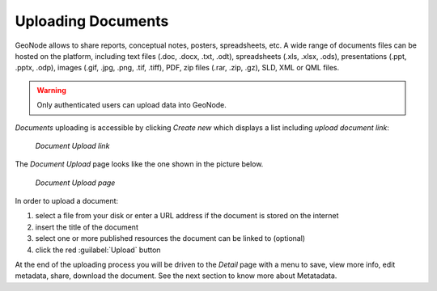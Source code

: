 .. _uploading-documents:

Uploading Documents
===================

GeoNode allows to share reports, conceptual notes, posters, spreadsheets, etc. A wide range of documents files can be hosted on the platform, including text files (.doc, .docx, .txt, .odt), spreadsheets (.xls, .xlsx, .ods), presentations (.ppt, .pptx, .odp), images (.gif, .jpg, .png, .tif, .tiff), PDF, zip files (.rar, .zip, .gz), SLD, XML or QML files.

.. warning:: Only authenticated users can upload data into GeoNode.

*Documents* uploading is accessible by clicking *Create new* which displays a list including `upload document link`:

  .. figure:: img/upload_document_link.png
      :align: center

      *Document Upload link*

The *Document Upload* page looks like the one shown in the picture below.

  .. figure:: img/document_upload_page.png
      :align: center

      *Document Upload page*

In order to upload a document:

#. select a file from your disk or enter a URL address if the document is stored on the internet
#. insert the title of the document
#. select one or more published resources the document can be linked to (optional)
#. click the red :guilabel:`Upload` button

At the end of the uploading process you will be driven to the *Detail* page with a menu to save, view more info, edit metadata, share, download the document. See the next section to know more about Metatadata.
